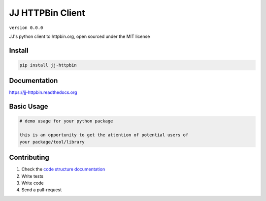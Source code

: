 JJ HTTPBin Client
=================

``version 0.0.0``

JJ's python client to httpbin.org, open sourced under the MIT license

.. image:: https://readthedocs.org/projects/jj_httpbin/badge/?version=latest
   :target: http://jj_httpbin.readthedocs.io/en/latest/?badge=latest
   :alt: Documentation Status
.. image:: https://travis-ci.org/jjanczyszyn/jj_httpbin.svg?branch=master
    :target: https://travis-ci.org/jjanczyszyn/jj_httpbin
.. |PyPI python versions| image:: https://img.shields.io/pypi/pyversions/jj_httpbin.svg
   :target: https://pypi.python.org/pypi/jj_httpbin
.. |Join the chat at https://gitter.im/jjanczyszyn/jj_httpbin| image:: https://badges.gitter.im/jjanczyszyn/jj_httpbin.svg
   :target: https://gitter.im/jjanczyszyn/jj_httpbin?utm_source=badge&utm_medium=badge&utm_campaign=pr-badge&utm_content=badge


Install
-------

.. code:: bash

   pip install jj-httpbin


Documentation
-------------

`https://jj-httpbin.readthedocs.org <https://jj-httpbin.readthedocs.org>`_


Basic Usage
-----------


.. code:: python

    # demo usage for your python package

    this is an opportunity to get the attention of potential users of
    your package/tool/library


Contributing
------------

#. Check the `code structure documentation <CODE_STRUCTURE.rst>`_
#. Write tests
#. Write code
#. Send a pull-request
